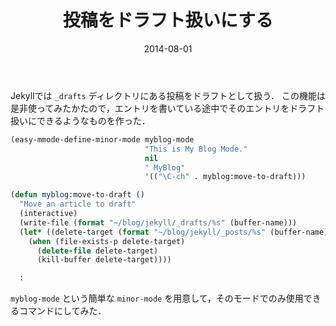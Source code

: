 #+TITLE: 投稿をドラフト扱いにする
#+DATE: 2014-08-01
#+TAGS: blog elisp jekyll
#+LAYOUT: post

Jekyllでは =_drafts= ディレクトリにある投稿をドラフトとして扱う．
この機能は是非使ってみたかたので，エントリを書いている途中でそのエントリをドラフト扱いにできるようなものを作った．

#+BEGIN_SRC emacs-lisp
(easy-mmode-define-minor-mode myblog-mode
                              "This is My Blog Mode."
                              nil
                              " MyBlog"
                              '(("\C-ch" . myblog:move-to-draft)))

(defun myblog:move-to-draft ()
  "Move an article to draft"
  (interactive)
  (write-file (format "~/blog/jekyll/_drafts/%s" (buffer-name)))
  (let* ((delete-target (format "~/blog/jekyll/_posts/%s" (buffer-name))))
    (when (file-exists-p delete-target)
      (delete-file delete-target)
      (kill-buffer delete-target))))

  :
#+END_SRC

=myblog-mode= という簡単な =minor-mode= を用意して，そのモードでのみ使用できるコマンドにしてみた．
